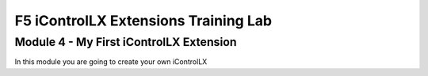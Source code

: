 ======================================
F5 iControlLX Extensions Training Lab
======================================

Module 4 - My First iControlLX Extension
----------------------------------------

In this module you are going to create your own iControlLX
